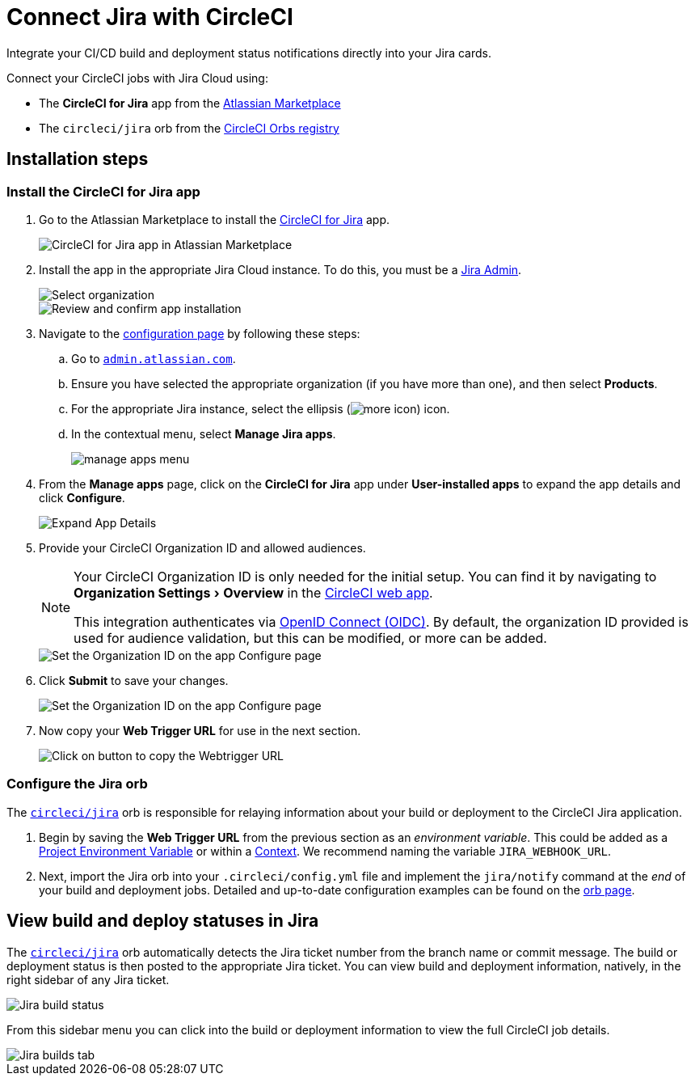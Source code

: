 = Connect Jira with CircleCI
:page-platform: Cloud
:description: Connecting Jira with CircleCI
:experimental:

Integrate your CI/CD build and deployment status notifications directly into your Jira cards.

Connect your CircleCI jobs with Jira Cloud using:

* The *CircleCI for Jira* app from the link:https://marketplace.atlassian.com/apps/1215946/circleci-for-jira[Atlassian Marketplace]
* The `circleci/jira` orb from the link:https://circleci.com/developer/orbs/orb/circleci/jira[CircleCI Orbs registry]

[#installation-steps]
== Installation steps

[#install-the-circleci-for-jira-app]
=== Install the CircleCI for Jira app

. Go to the Atlassian Marketplace to install the link:https://marketplace.atlassian.com/apps/1215946/circleci-for-jira[CircleCI for Jira] app.
+
image::guides:ROOT:jira_circleci_app.png[CircleCI for Jira app in Atlassian Marketplace]

. Install the app in the appropriate Jira Cloud instance. To do this, you must be a link:https://support.atlassian.com/jira-software-cloud/docs/manage-atlassian-marketplace-apps-in-team-managed-projects/[Jira Admin].
+
image::guides:ROOT:jira_install_app.png[Select organization]
+
image::guides:ROOT:jira_review_install.png[Review and confirm app installation]

. Navigate to the link:https://confluence.atlassian.com/upm/viewing-installed-apps-273875714.html[configuration page] by following these steps:
.. Go to link:https://admin.atlassian.com/[`admin.atlassian.com`].
.. Ensure you have selected the appropriate organization (if you have more than one), and then select menu:Products[].
.. For the appropriate Jira instance, select the ellipsis (image:guides:ROOT:icons/more.svg[more icon, role="no-border"]) icon.
.. In the contextual menu, select menu:Manage Jira apps[].
+
image::guides:ROOT:jira_manage_apps.png[manage apps menu]

. From the *Manage apps* page, click on the *CircleCI for Jira* app under *User-installed apps* to expand the app details and click *Configure*.
+
image::guides:ROOT:jira_expand_app_details.png[Expand App Details]

. Provide your CircleCI Organization ID and allowed audiences.
+
[NOTE]
====
Your CircleCI Organization ID is only needed for the initial setup. You can find it by navigating to menu:Organization Settings[Overview] in the https://app.circleci.com/[CircleCI web app].

This integration authenticates via xref:permissions-authentication:openid-connect-tokens.adoc[OpenID Connect (OIDC)]. By default, the organization ID provided is used for audience validation, but this can be modified, or more can be added.
====
+
image::guides:ROOT:jira_set_organization_id.png[Set the Organization ID on the app Configure page]

[start=6]
. Click *Submit* to save your changes.
+
image::guides:ROOT:jira_submit_changes.png[Set the Organization ID on the app Configure page]
. Now copy your *Web Trigger URL* for use in the next section.
+
image::guides:ROOT:jira_copy_webtrigger_url.png[Click on button to copy the Webtrigger URL]

[#configure-the-jira-orb]
=== Configure the Jira orb

The link:https://circleci.com/developer/orbs/orb/circleci/jira[`circleci/jira`] orb is responsible for relaying information about your build or deployment to the CircleCI Jira application.

. Begin by saving the *Web Trigger URL* from the previous section as an _environment variable_. This could be added as a xref:security:set-environment-variable.adoc#set-an-environment-variable-in-a-project[Project Environment Variable] or within a xref:security:set-environment-variable.adoc#set-an-environment-variable-in-a-context[Context]. We recommend naming the variable `JIRA_WEBHOOK_URL`.

. Next, import the Jira orb into your `.circleci/config.yml` file and implement the `jira/notify` command at the _end_ of your build and deployment jobs. Detailed and up-to-date configuration examples can be found on the link:https://circleci.com/developer/orbs/orb/circleci/jira#usage-examples[orb page].

[#view-build-and-deploy-statuses-in-jira]
== View build and deploy statuses in Jira

The link:https://circleci.com/developer/orbs/orb/circleci/jira[`circleci/jira`] orb automatically detects the Jira ticket number from the branch name or commit message. The build or deployment status is then posted to the appropriate Jira ticket. You can view build and deployment information, natively, in the right sidebar of any Jira ticket.

image::guides:ROOT:jira_ticket_sidebar.png[Jira build status]

From this sidebar menu you can click into the build or deployment information to view the full CircleCI job details.

image::guides:ROOT:jira_builds_tab.png[Jira builds tab]
